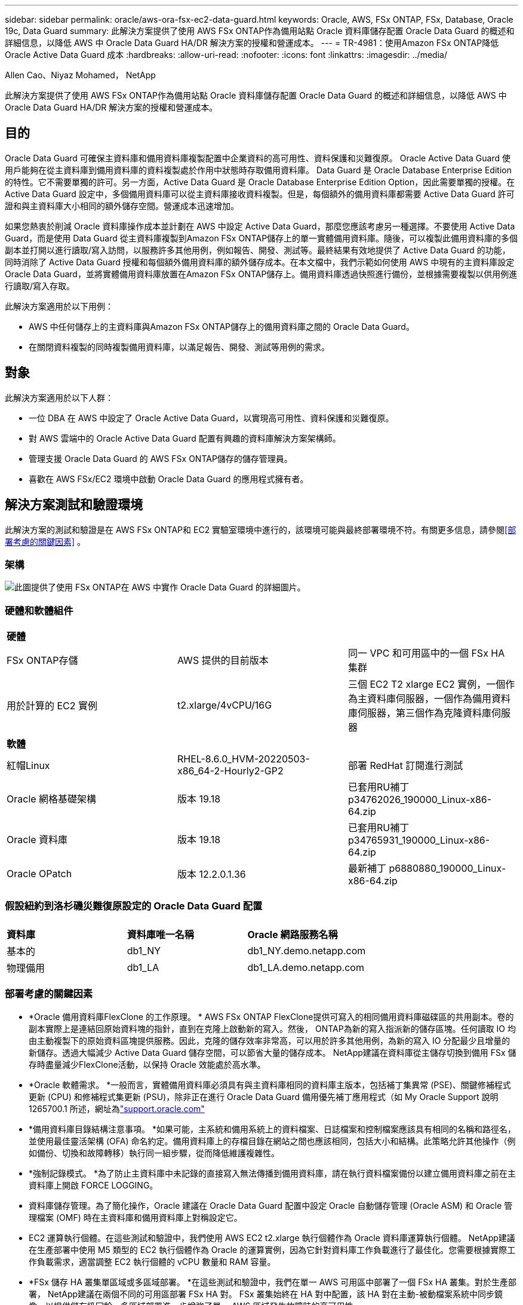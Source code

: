 ---
sidebar: sidebar 
permalink: oracle/aws-ora-fsx-ec2-data-guard.html 
keywords: Oracle, AWS, FSx ONTAP, FSx, Database, Oracle 19c, Data Guard 
summary: 此解決方案提供了使用 AWS FSx ONTAP作為備用站點 Oracle 資料庫儲存配置 Oracle Data Guard 的概述和詳細信息，以降低 AWS 中 Oracle Data Guard HA/DR 解決方案的授權和營運成本。 
---
= TR-4981：使用Amazon FSx ONTAP降低 Oracle Active Data Guard 成本
:hardbreaks:
:allow-uri-read: 
:nofooter: 
:icons: font
:linkattrs: 
:imagesdir: ../media/


Allen Cao、Niyaz Mohamed， NetApp

[role="lead"]
此解決方案提供了使用 AWS FSx ONTAP作為備用站點 Oracle 資料庫儲存配置 Oracle Data Guard 的概述和詳細信息，以降低 AWS 中 Oracle Data Guard HA/DR 解決方案的授權和營運成本。



== 目的

Oracle Data Guard 可確保主資料庫和備用資料庫複製配置中企業資料的高可用性、資料保護和災難復原。  Oracle Active Data Guard 使用戶能夠在從主資料庫到備用資料庫的資料複製處於作用中狀態時存取備用資料庫。 Data Guard 是 Oracle Database Enterprise Edition 的特性。它不需要單獨的許可。另一方面，Active Data Guard 是 Oracle Database Enterprise Edition Option，因此需要單獨的授權。在 Active Data Guard 設定中，多個備用資料庫可以從主資料庫接收資料複製。但是，每個額外的備用資料庫都需要 Active Data Guard 許可證和與主資料庫大小相同的額外儲存空間。營運成本迅速增加。

如果您熱衷於削減 Oracle 資料庫操作成本並計劃在 AWS 中設定 Active Data Guard，那麼您應該考慮另一種選擇。不要使用 Active Data Guard，而是使用 Data Guard 從主資料庫複製到Amazon FSx ONTAP儲存上的單一實體備用資料庫。隨後，可以複製此備用資料庫的多個副本並打開以進行讀取/寫入訪問，以服務許多其他用例，例如報告、開發、測試等。最終結果有效地提供了 Active Data Guard 的功能，同時消除了 Active Data Guard 授權和每個額外備用資料庫的額外儲存成本。在本文檔中，我們示範如何使用 AWS 中現有的主資料庫設定 Oracle Data Guard，並將實體備用資料庫放置在Amazon FSx ONTAP儲存上。備用資料庫透過快照進行備份，並根據需要複製以供用例進行讀取/寫入存取。

此解決方案適用於以下用例：

* AWS 中任何儲存上的主資料庫與Amazon FSx ONTAP儲存上的備用資料庫之間的 Oracle Data Guard。
* 在關閉資料複製的同時複製備用資料庫，以滿足報告、開發、測試等用例的需求。




== 對象

此解決方案適用於以下人群：

* 一位 DBA 在 AWS 中設定了 Oracle Active Data Guard，以實現高可用性、資料保護和災難復原。
* 對 AWS 雲端中的 Oracle Active Data Guard 配置有興趣的資料庫解決方案架構師。
* 管理支援 Oracle Data Guard 的 AWS FSx ONTAP儲存的儲存管理員。
* 喜歡在 AWS FSx/EC2 環境中啟動 Oracle Data Guard 的應用程式擁有者。




== 解決方案測試和驗證環境

此解決方案的測試和驗證是在 AWS FSx ONTAP和 EC2 實驗室環境中進行的，該環境可能與最終部署環境不符。有關更多信息，請參閱<<部署考慮的關鍵因素>> 。



=== 架構

image:aws-ora-fsx-data-guard-architecture.png["此圖提供了使用 FSx ONTAP在 AWS 中實作 Oracle Data Guard 的詳細圖片。"]



=== 硬體和軟體組件

[cols="33%, 33%, 33%"]
|===


3+| *硬體* 


| FSx ONTAP存儲 | AWS 提供的目前版本 | 同一 VPC 和可用區中的一個 FSx HA 集群 


| 用於計算的 EC2 實例 | t2.xlarge/4vCPU/16G | 三個 EC2 T2 xlarge EC2 實例，一個作為主資料庫伺服器，一個作為備用資料庫伺服器，第三個作為克隆資料庫伺服器 


3+| *軟體* 


| 紅帽Linux | RHEL-8.6.0_HVM-20220503-x86_64-2-Hourly2-GP2 | 部署 RedHat 訂閱進行測試 


| Oracle 網格基礎架構 | 版本 19.18 | 已套用RU補丁p34762026_190000_Linux-x86-64.zip 


| Oracle 資料庫 | 版本 19.18 | 已套用RU補丁p34765931_190000_Linux-x86-64.zip 


| Oracle OPatch | 版本 12.2.0.1.36 | 最新補丁 p6880880_190000_Linux-x86-64.zip 
|===


=== 假設紐約到洛杉磯災難復原設定的 Oracle Data Guard 配置

[cols="33%, 33%, 33%"]
|===


3+|  


| *資料庫* | *資料庫唯一名稱* | *Oracle 網路服務名稱* 


| 基本的 | db1_NY | db1_NY.demo.netapp.com 


| 物理備用 | db1_LA | db1_LA.demo.netapp.com 
|===


=== 部署考慮的關鍵因素

* *Oracle 備用資料庫FlexClone 的工作原理。 * AWS FSx ONTAP FlexClone提供可寫入的相同備用資料庫磁碟區的共用副本。卷的副本實際上是連結回原始資料塊的指針，直到在克隆上啟動新的寫入。然後， ONTAP為新的寫入指派新的儲存區塊。任何讀取 IO 均由主動複製下的原始資料區塊提供服務。因此，克隆的儲存效率非常高，可以用於許多其他用例，為新的寫入 IO 分配最少且增量的新儲存。透過大幅減少 Active Data Guard 儲存空間，可以節省大量的儲存成本。  NetApp建議在資料庫從主儲存切換到備用 FSx 儲存時盡量減少FlexClone活動，以保持 Oracle 效能處於高水準。
* *Oracle 軟體需求。 *一般而言，實體備用資料庫必須具有與主資料庫相同的資料庫主版本，包括補丁集異常 (PSE)、關鍵修補程式更新 (CPU) 和修補程式集更新 (PSU)，除非正在進行 Oracle Data Guard 備用優先補丁應用程式（如 My Oracle Support 說明 1265700.1 所述，網址為link:https://support.oracle.com.["support.oracle.com"^]
* *備用資料庫目錄結構注意事項。 *如果可能，主系統和備用系統上的資料檔案、日誌檔案和控制檔案應該具有相同的名稱和路徑名，並使用最佳靈活架構 (OFA) 命名約定。備用資料庫上的存檔目錄在網站之間也應該相同，包括大小和結構。此策略允許其他操作（例如備份、切換和故障轉移）執行同一組步驟，從而降低維護複雜性。
* *強制記錄模式。 *為了防止主資料庫中未記錄的直接寫入無法傳播到備用資料庫，請在執行資料檔案備份以建立備用資料庫之前在主資料庫上開啟 FORCE LOGGING。
* 資料庫儲存管理。為了簡化操作，Oracle 建議在 Oracle Data Guard 配置中設定 Oracle 自動儲存管理 (Oracle ASM) 和 Oracle 管理檔案 (OMF) 時在主資料庫和備用資料庫上對稱設定它。
* EC2 運算執行個體。在這些測試和驗證中，我們使用 AWS EC2 t2.xlarge 執行個體作為 Oracle 資料庫運算執行個體。 NetApp建議在生產部署中使用 M5 類型的 EC2 執行個體作為 Oracle 的運算實例，因為它針對資料庫工作負載進行了最佳化。您需要根據實際工作負載需求，適當調整 EC2 執行個體的 vCPU 數量和 RAM 容量。
* *FSx 儲存 HA 叢集單區域或多區域部署。 *在這些測試和驗證中，我們在單一 AWS 可用區中部署了一個 FSx HA 叢集。對於生產部署， NetApp建議在兩個不同的可用區部署 FSx HA 對。 FSx 叢集始終在 HA 對中配置，該 HA 對在主動-被動檔案系統中同步鏡像，以提供儲存級冗餘。多區域部署進一步增強了單一 AWS 區域發生故障時的高可用性。
* FSx 儲存叢集大小。 Amazon FSx ONTAP儲存檔案系統提供高達 160,000 個原始 SSD IOPS、高達 4GBps 的吞吐量以及最大 192TiB 的容量。但是，您可以根據部署時的實際需求，根據預先配置的 IOPS、吞吐量和儲存限制（最小 1,024 GiB）來確定叢集大小。容量可以動態調整，而不會影響應用程式的可用性。




== 解決方案部署

假設您已經在 VPC 內的 AWS EC2 環境中部署了主 Oracle 資料庫，作為設定 Data Guard 的起點。主資料庫使用 Oracle ASM 進行儲存管理部署。建立兩個 ASM 磁碟組 - +DATA 和 +LOGS，用於儲存 Oracle 資料檔案、日誌檔案、控制檔案等。有關在 AWS 中使用 ASM 部署 Oracle 的詳細信息，請參閱以下技術報告以取得協助。

* link:aws-ora-fsx-ec2-deploy-intro.html["EC2 和 FSx 上的 Oracle 資料庫部署最佳實踐"^]
* link:aws-ora-fsx-ec2-iscsi-asm.html["使用 iSCSI/ASM 在 AWS FSx/EC2 中部署和保護 Oracle 資料庫"^]
* link:aws-ora-fsx-ec2-nfs-asm.html["使用 NFS/ASM 在 AWS FSx/EC2 上獨立重新啟動 Oracle 19c"^]


您的主要 Oracle 資料庫可以在 FSx ONTAP或 AWS EC2 生態系統中的任何其他儲存體上運作。以下部分提供了在具有 ASM 儲存的主 EC2 DB 執行個體和具有 ASM 儲存的備用 EC2 DB 執行個體之間設定 Oracle Data Guard 的分步部署程序。



=== 部署先決條件

[%collapsible%open]
====
部署需要以下先決條件。

. 已設定 AWS 帳戶，並在您的 AWS 帳戶內建立了必要的 VPC 和網路段。
. 從 AWS EC2 控制台，您需要部署至少三個 EC2 Linux 實例，一個作為主 Oracle DB 實例，一個作為備用 Oracle DB 實例，以及一個用於報表、開發和測試等的克隆目標 DB 執行個體。有關環境設定的更多詳細信息，請參閱上一節中的架構圖。也請查看 AWSlink:https://docs.aws.amazon.com/AWSEC2/latest/UserGuide/concepts.html["Linux 實例使用者指南"^]了解更多。
. 從 AWS EC2 控制台部署Amazon FSx ONTAP儲存 HA 叢集來託管儲存 Oracle 備用資料庫的 Oracle 磁碟區。如果您不熟悉 FSx 儲存的部署，請參閱文檔link:https://docs.aws.amazon.com/fsx/latest/ONTAPGuide/creating-file-systems.html["建立 FSx ONTAP檔案系統"^]以獲得逐步說明。
. 步驟 2 和 3 可以使用以下 Terraform 自動化工具包執行，該工具包會建立一個名為 `ora_01`以及一個名為 `fsx_01`。在執行之前，請仔細檢查說明並更改變數以適合您的環境。此範本可以根據您自己的部署要求輕鬆修改。
+
[source, cli]
----
git clone https://github.com/NetApp-Automation/na_aws_fsx_ec2_deploy.git
----



NOTE: 確保您已在 EC2 執行個體根磁碟區中指派至少 50G，以便有足夠的空間來暫存 Oracle 安裝檔案。

====


=== 為 Data Guard 準備主資料庫

[%collapsible%open]
====
在此示範中，我們在主 EC2 DB 實例上設定了一個名為 db1 的主 Oracle 資料庫，該資料庫具有兩個獨立重新啟動配置中的 ASM 磁碟組，其中資料檔案位於 ASM 磁碟組 +DATA 中，閃回復原區位於 ASM 磁碟組 +LOGS 中。下面說明了為 Data Guard 設定主資料庫的詳細步驟。所有步驟都應以資料庫擁有者 - oracle 使用者的身分執行。

. 主 EC2 DB 執行個體 ip-172-30-15-45 上的主資料庫 db1 配置。  ASM 磁碟組可以位於 EC2 生態系統內的任何類型的儲存空間上。
+
....

[oracle@ip-172-30-15-45 ~]$ cat /etc/oratab

# This file is used by ORACLE utilities.  It is created by root.sh
# and updated by either Database Configuration Assistant while creating
# a database or ASM Configuration Assistant while creating ASM instance.

# A colon, ':', is used as the field terminator.  A new line terminates
# the entry.  Lines beginning with a pound sign, '#', are comments.
#
# Entries are of the form:
#   $ORACLE_SID:$ORACLE_HOME:<N|Y>:
#
# The first and second fields are the system identifier and home
# directory of the database respectively.  The third field indicates
# to the dbstart utility that the database should , "Y", or should not,
# "N", be brought up at system boot time.
#
# Multiple entries with the same $ORACLE_SID are not allowed.
#
#
+ASM:/u01/app/oracle/product/19.0.0/grid:N
db1:/u01/app/oracle/product/19.0.0/db1:N

[oracle@ip-172-30-15-45 ~]$ /u01/app/oracle/product/19.0.0/grid/bin/crsctl stat res -t
--------------------------------------------------------------------------------
Name           Target  State        Server                   State details
--------------------------------------------------------------------------------
Local Resources
--------------------------------------------------------------------------------
ora.DATA.dg
               ONLINE  ONLINE       ip-172-30-15-45          STABLE
ora.LISTENER.lsnr
               ONLINE  ONLINE       ip-172-30-15-45          STABLE
ora.LOGS.dg
               ONLINE  ONLINE       ip-172-30-15-45          STABLE
ora.asm
               ONLINE  ONLINE       ip-172-30-15-45          Started,STABLE
ora.ons
               OFFLINE OFFLINE      ip-172-30-15-45          STABLE
--------------------------------------------------------------------------------
Cluster Resources
--------------------------------------------------------------------------------
ora.cssd
      1        ONLINE  ONLINE       ip-172-30-15-45          STABLE
ora.db1.db
      1        ONLINE  ONLINE       ip-172-30-15-45          Open,HOME=/u01/app/o
                                                             racle/product/19.0.0
                                                             /db1,STABLE
ora.diskmon
      1        OFFLINE OFFLINE                               STABLE
ora.driver.afd
      1        ONLINE  ONLINE       ip-172-30-15-45          STABLE
ora.evmd
      1        ONLINE  ONLINE       ip-172-30-15-45          STABLE
--------------------------------------------------------------------------------

....
. 從 sqlplus 中，在主伺服器上啟用強制日誌記錄。
+
[source, cli]
----
alter database force logging;
----
. 從 sqlplus，在主伺服器上啟用閃回。閃回功能允許在故障轉移後輕鬆地將主資料庫還原為備用資料庫。
+
[source, cli]
----
alter database flashback on;
----
. 使用 Oracle 密碼文件設定重做傳輸驗證 - 如果未設置，則使用 orapwd 公用程式在主伺服器上建立 pwd 文件，並將其複製到備用資料庫 $ORACLE_HOME/dbs 目錄。
. 在主資料庫上建立與目前線上日誌檔案大小相同的備用重做日誌。日誌組比線上日誌檔案組多一個。然後，如果需要，主資料庫可以快速轉換到備用角色並開始接收重做資料。
+
[source, cli]
----
alter database add standby logfile thread 1 size 200M;
----
+
....
Validate after standby logs addition:

SQL> select group#, type, member from v$logfile;

    GROUP# TYPE    MEMBER
---------- ------- ------------------------------------------------------------
         3 ONLINE  +DATA/DB1/ONLINELOG/group_3.264.1145821513
         2 ONLINE  +DATA/DB1/ONLINELOG/group_2.263.1145821513
         1 ONLINE  +DATA/DB1/ONLINELOG/group_1.262.1145821513
         4 STANDBY +DATA/DB1/ONLINELOG/group_4.286.1146082751
         4 STANDBY +LOGS/DB1/ONLINELOG/group_4.258.1146082753
         5 STANDBY +DATA/DB1/ONLINELOG/group_5.287.1146082819
         5 STANDBY +LOGS/DB1/ONLINELOG/group_5.260.1146082821
         6 STANDBY +DATA/DB1/ONLINELOG/group_6.288.1146082825
         6 STANDBY +LOGS/DB1/ONLINELOG/group_6.261.1146082827
         7 STANDBY +DATA/DB1/ONLINELOG/group_7.289.1146082835
         7 STANDBY +LOGS/DB1/ONLINELOG/group_7.262.1146082835

11 rows selected.
....
. 從 sqlplus，從 spfile 建立一個 pfile 以供編輯。
+
[source, cli]
----
create pfile='/home/oracle/initdb1.ora' from spfile;
----
. 修改pfile並新增以下參數。
+
....
DB_NAME=db1
DB_UNIQUE_NAME=db1_NY
LOG_ARCHIVE_CONFIG='DG_CONFIG=(db1_NY,db1_LA)'
LOG_ARCHIVE_DEST_1='LOCATION=USE_DB_RECOVERY_FILE_DEST VALID_FOR=(ALL_LOGFILES,ALL_ROLES) DB_UNIQUE_NAME=db1_NY'
LOG_ARCHIVE_DEST_2='SERVICE=db1_LA ASYNC VALID_FOR=(ONLINE_LOGFILES,PRIMARY_ROLE) DB_UNIQUE_NAME=db1_LA'
REMOTE_LOGIN_PASSWORDFILE=EXCLUSIVE
FAL_SERVER=db1_LA
STANDBY_FILE_MANAGEMENT=AUTO
....
. 從 sqlplus 中，根據 /home/oracle 目錄中修改後的 pfile 在 ASM +DATA 目錄中建立 spfile。
+
[source, cli]
----
create spfile='+DATA' from pfile='/home/oracle/initdb1.ora';
----
. 在 +DATA 磁碟組下找到新建立的 spfile（如有必要，請使用 asmcmd 公用程式）。使用 srvctl 修改網格以從新的 spfile 啟動資料庫，如下所示。
+
....
[oracle@ip-172-30-15-45 db1]$ srvctl config database -d db1
Database unique name: db1
Database name: db1
Oracle home: /u01/app/oracle/product/19.0.0/db1
Oracle user: oracle
Spfile: +DATA/DB1/PARAMETERFILE/spfile.270.1145822903
Password file:
Domain: demo.netapp.com
Start options: open
Stop options: immediate
Database role: PRIMARY
Management policy: AUTOMATIC
Disk Groups: DATA
Services:
OSDBA group:
OSOPER group:
Database instance: db1
[oracle@ip-172-30-15-45 db1]$ srvctl modify database -d db1 -spfile +DATA/DB1/PARAMETERFILE/spfiledb1.ora
[oracle@ip-172-30-15-45 db1]$ srvctl config database -d db1
Database unique name: db1
Database name: db1
Oracle home: /u01/app/oracle/product/19.0.0/db1
Oracle user: oracle
Spfile: +DATA/DB1/PARAMETERFILE/spfiledb1.ora
Password file:
Domain: demo.netapp.com
Start options: open
Stop options: immediate
Database role: PRIMARY
Management policy: AUTOMATIC
Disk Groups: DATA
Services:
OSDBA group:
OSOPER group:
Database instance: db1
....
. 修改 tnsnames.ora 以新增 db_unique_name 進行名稱解析。
+
....
# tnsnames.ora Network Configuration File: /u01/app/oracle/product/19.0.0/db1/network/admin/tnsnames.ora
# Generated by Oracle configuration tools.

db1_NY =
  (DESCRIPTION =
    (ADDRESS = (PROTOCOL = TCP)(HOST = ip-172-30-15-45.ec2.internal)(PORT = 1521))
    (CONNECT_DATA =
      (SERVER = DEDICATED)
      (SID = db1)
    )
  )

db1_LA =
  (DESCRIPTION =
    (ADDRESS = (PROTOCOL = TCP)(HOST = ip-172-30-15-67.ec2.internal)(PORT = 1521))
    (CONNECT_DATA =
      (SERVER = DEDICATED)
      (SID = db1)
    )
  )

LISTENER_DB1 =
  (ADDRESS = (PROTOCOL = TCP)(HOST = ip-172-30-15-45.ec2.internal)(PORT = 1521))
....
. 將主資料庫的資料保護服務名稱 db1_NY_DGMGRL.demo.netapp 新增至 listener.ora 檔案。


....
#Backup file is  /u01/app/oracle/crsdata/ip-172-30-15-45/output/listener.ora.bak.ip-172-30-15-45.oracle line added by Agent
# listener.ora Network Configuration File: /u01/app/oracle/product/19.0.0/grid/network/admin/listener.ora
# Generated by Oracle configuration tools.

LISTENER =
  (DESCRIPTION_LIST =
    (DESCRIPTION =
      (ADDRESS = (PROTOCOL = TCP)(HOST = ip-172-30-15-45.ec2.internal)(PORT = 1521))
      (ADDRESS = (PROTOCOL = IPC)(KEY = EXTPROC1521))
    )
  )

SID_LIST_LISTENER =
  (SID_LIST =
    (SID_DESC =
      (GLOBAL_DBNAME = db1_NY_DGMGRL.demo.netapp.com)
      (ORACLE_HOME = /u01/app/oracle/product/19.0.0/db1)
      (SID_NAME = db1)
    )
  )

ENABLE_GLOBAL_DYNAMIC_ENDPOINT_LISTENER=ON              # line added by Agent
VALID_NODE_CHECKING_REGISTRATION_LISTENER=ON            # line added by Agent
....
. 使用 srvctl 關閉並重新啟動資料庫，並驗證資料保護參數現在是否處於活動狀態。
+
[source, cli]
----
srvctl stop database -d db1
----
+
[source, cli]
----
srvctl start database -d db1
----


這完成了 Data Guard 的主資料庫設定。

====


=== 準備備用資料庫並啟動 Data Guard

[%collapsible%open]
====
Oracle Data Guard 需要 OS 核心配置和 Oracle 軟體堆疊（包括備用 EC2 DB 執行個體上的修補程式集）才能與主 EC2 DB 執行個體相符。為了方便管理和簡單起見，備用 EC2 DB 執行個體資料庫儲存配置理想情況下也應該與主 EC2 DB 執行個體匹配，例如 ASM 磁碟組的名稱、數量和大小。以下是為 Data Guard 設定備用 EC2 DB 執行個體的詳細步驟。所有命令都應以 oracle 所有者使用者 ID 的身份執行。

. 首先，檢查主 EC2 執行個體上主資料庫的配置。在此示範中，我們在主 EC2 DB 執行個體上設定了一個名為 db1 的主 Oracle 資料庫，並在獨立重新啟動配置中使用兩個 ASM 磁碟組 +DATA 和 +LOGS。主 ASM 磁碟組可以位於 EC2 生態系統內的任何類型的儲存空間上。
. 按照文件中的程序進行link:aws-ora-fsx-ec2-iscsi-asm.html["TR-4965：使用 iSCSI/ASM 在 AWS FSx/EC2 中部署和保護 Oracle 資料庫"^]在備用 EC2 DB 執行個體上安裝和設定網格和 Oracle，以與主資料庫相符。應配置資料庫儲存並將其指派給 FSx ONTAP中的備用 EC2 DB 實例，其儲存容量與主 EC2 DB 執行個體相同。
+

NOTE: 在第 10 步停止 `Oracle database installation`部分。備用資料庫將使用 dbca 資料庫複製功能從主資料庫實例化。

. 安裝並設定 Oracle 軟體後，從備用 $ORACLE_HOME dbs 目錄複製主資料庫中的 oracle 密碼。
+
[source, cli]
----
scp oracle@172.30.15.45:/u01/app/oracle/product/19.0.0/db1/dbs/orapwdb1 .
----
. 使用以下條目建立 tnsnames.ora 檔案。
+
....

# tnsnames.ora Network Configuration File: /u01/app/oracle/product/19.0.0/db1/network/admin/tnsnames.ora
# Generated by Oracle configuration tools.

db1_NY =
  (DESCRIPTION =
    (ADDRESS = (PROTOCOL = TCP)(HOST = ip-172-30-15-45.ec2.internal)(PORT = 1521))
    (CONNECT_DATA =
      (SERVER = DEDICATED)
      (SID = db1)
    )
  )

db1_LA =
  (DESCRIPTION =
    (ADDRESS = (PROTOCOL = TCP)(HOST = ip-172-30-15-67.ec2.internal)(PORT = 1521))
    (CONNECT_DATA =
      (SERVER = DEDICATED)
      (SID = db1)
    )
  )

....
. 將 DB 資料保護服務名稱新增至 listener.ora 檔案。
+
....

#Backup file is  /u01/app/oracle/crsdata/ip-172-30-15-67/output/listener.ora.bak.ip-172-30-15-67.oracle line added by Agent
# listener.ora Network Configuration File: /u01/app/oracle/product/19.0.0/grid/network/admin/listener.ora
# Generated by Oracle configuration tools.

LISTENER =
  (DESCRIPTION_LIST =
    (DESCRIPTION =
      (ADDRESS = (PROTOCOL = TCP)(HOST = ip-172-30-15-67.ec2.internal)(PORT = 1521))
      (ADDRESS = (PROTOCOL = IPC)(KEY = EXTPROC1521))
    )
  )

SID_LIST_LISTENER =
  (SID_LIST =
    (SID_DESC =
      (GLOBAL_DBNAME = db1_LA_DGMGRL.demo.netapp.com)
      (ORACLE_HOME = /u01/app/oracle/product/19.0.0/db1)
      (SID_NAME = db1)
    )
  )

ENABLE_GLOBAL_DYNAMIC_ENDPOINT_LISTENER=ON              # line added by Agent
VALID_NODE_CHECKING_REGISTRATION_LISTENER=ON            # line added by Agent

....
. 設定 oracle 主頁和路徑。
+
[source, cli]
----
export ORACLE_HOME=/u01/app/oracle/product/19.0.0/db1
----
+
[source, cli]
----
export PATH=$PATH:$ORACLE_HOME/bin
----
. 使用 dbca 從主資料庫 db1 實例化備用資料庫。
+
....

[oracle@ip-172-30-15-67 bin]$ dbca -silent -createDuplicateDB -gdbName db1 -primaryDBConnectionString ip-172-30-15-45.ec2.internal:1521/db1_NY.demo.netapp.com -sid db1 -initParams fal_server=db1_NY -createAsStandby -dbUniqueName db1_LA
Enter SYS user password:

Prepare for db operation
22% complete
Listener config step
44% complete
Auxiliary instance creation
67% complete
RMAN duplicate
89% complete
Post duplicate database operations
100% complete

Look at the log file "/u01/app/oracle/cfgtoollogs/dbca/db1_LA/db1_LA.log" for further details.

....
. 驗證重複的備用資料庫。新複製的備用資料庫最初以唯讀模式開啟。
+
....

[oracle@ip-172-30-15-67 bin]$ export ORACLE_SID=db1
[oracle@ip-172-30-15-67 bin]$ sqlplus / as sysdba

SQL*Plus: Release 19.0.0.0.0 - Production on Wed Aug 30 18:25:46 2023
Version 19.18.0.0.0

Copyright (c) 1982, 2022, Oracle.  All rights reserved.


Connected to:
Oracle Database 19c Enterprise Edition Release 19.0.0.0.0 - Production
Version 19.18.0.0.0

SQL> select name, open_mode from v$database;

NAME      OPEN_MODE
--------- --------------------
DB1       READ ONLY

SQL> show parameter name

NAME                                 TYPE        VALUE
------------------------------------ ----------- ------------------------------
cdb_cluster_name                     string
cell_offloadgroup_name               string
db_file_name_convert                 string
db_name                              string      db1
db_unique_name                       string      db1_LA
global_names                         boolean     FALSE
instance_name                        string      db1
lock_name_space                      string
log_file_name_convert                string
pdb_file_name_convert                string
processor_group_name                 string

NAME                                 TYPE        VALUE
------------------------------------ ----------- ------------------------------
service_names                        string      db1_LA.demo.netapp.com
SQL>
SQL> show parameter log_archive_config

NAME                                 TYPE        VALUE
------------------------------------ ----------- ------------------------------
log_archive_config                   string      DG_CONFIG=(db1_NY,db1_LA)
SQL> show parameter fal_server

NAME                                 TYPE        VALUE
------------------------------------ ----------- ------------------------------
fal_server                           string      db1_NY

SQL> select name from v$datafile;

NAME
--------------------------------------------------------------------------------
+DATA/DB1_LA/DATAFILE/system.261.1146248215
+DATA/DB1_LA/DATAFILE/sysaux.262.1146248231
+DATA/DB1_LA/DATAFILE/undotbs1.263.1146248247
+DATA/DB1_LA/03C5C01A66EE9797E0632D0F1EAC5F59/DATAFILE/system.264.1146248253
+DATA/DB1_LA/03C5C01A66EE9797E0632D0F1EAC5F59/DATAFILE/sysaux.265.1146248261
+DATA/DB1_LA/DATAFILE/users.266.1146248267
+DATA/DB1_LA/03C5C01A66EE9797E0632D0F1EAC5F59/DATAFILE/undotbs1.267.1146248269
+DATA/DB1_LA/03C5EFD07C41A1FAE0632D0F1EAC9BD8/DATAFILE/system.268.1146248271
+DATA/DB1_LA/03C5EFD07C41A1FAE0632D0F1EAC9BD8/DATAFILE/sysaux.269.1146248279
+DATA/DB1_LA/03C5EFD07C41A1FAE0632D0F1EAC9BD8/DATAFILE/undotbs1.270.1146248285
+DATA/DB1_LA/03C5EFD07C41A1FAE0632D0F1EAC9BD8/DATAFILE/users.271.1146248293

NAME
--------------------------------------------------------------------------------
+DATA/DB1_LA/03C5F0DDF35CA2B6E0632D0F1EAC8B6B/DATAFILE/system.272.1146248295
+DATA/DB1_LA/03C5F0DDF35CA2B6E0632D0F1EAC8B6B/DATAFILE/sysaux.273.1146248301
+DATA/DB1_LA/03C5F0DDF35CA2B6E0632D0F1EAC8B6B/DATAFILE/undotbs1.274.1146248309
+DATA/DB1_LA/03C5F0DDF35CA2B6E0632D0F1EAC8B6B/DATAFILE/users.275.1146248315
+DATA/DB1_LA/03C5F1C9B142A2F1E0632D0F1EACF21A/DATAFILE/system.276.1146248317
+DATA/DB1_LA/03C5F1C9B142A2F1E0632D0F1EACF21A/DATAFILE/sysaux.277.1146248323
+DATA/DB1_LA/03C5F1C9B142A2F1E0632D0F1EACF21A/DATAFILE/undotbs1.278.1146248331
+DATA/DB1_LA/03C5F1C9B142A2F1E0632D0F1EACF21A/DATAFILE/users.279.1146248337

19 rows selected.

SQL> select name from v$controlfile;

NAME
--------------------------------------------------------------------------------
+DATA/DB1_LA/CONTROLFILE/current.260.1146248209
+LOGS/DB1_LA/CONTROLFILE/current.257.1146248209

SQL> select name from v$tempfile;

NAME
--------------------------------------------------------------------------------
+DATA/DB1_LA/TEMPFILE/temp.287.1146248371
+DATA/DB1_LA/03C5C01A66EE9797E0632D0F1EAC5F59/TEMPFILE/temp.288.1146248375
+DATA/DB1_LA/03C5EFD07C41A1FAE0632D0F1EAC9BD8/TEMPFILE/temp.290.1146248463
+DATA/DB1_LA/03C5F0DDF35CA2B6E0632D0F1EAC8B6B/TEMPFILE/temp.291.1146248463
+DATA/DB1_LA/03C5F1C9B142A2F1E0632D0F1EACF21A/TEMPFILE/temp.292.1146248463

SQL> select group#, type, member from v$logfile order by 2, 1;

    GROUP# TYPE    MEMBER
---------- ------- ------------------------------------------------------------
         1 ONLINE  +LOGS/DB1_LA/ONLINELOG/group_1.259.1146248349
         1 ONLINE  +DATA/DB1_LA/ONLINELOG/group_1.280.1146248347
         2 ONLINE  +DATA/DB1_LA/ONLINELOG/group_2.281.1146248351
         2 ONLINE  +LOGS/DB1_LA/ONLINELOG/group_2.258.1146248353
         3 ONLINE  +DATA/DB1_LA/ONLINELOG/group_3.282.1146248355
         3 ONLINE  +LOGS/DB1_LA/ONLINELOG/group_3.260.1146248355
         4 STANDBY +DATA/DB1_LA/ONLINELOG/group_4.283.1146248357
         4 STANDBY +LOGS/DB1_LA/ONLINELOG/group_4.261.1146248359
         5 STANDBY +DATA/DB1_LA/ONLINELOG/group_5.284.1146248361
         5 STANDBY +LOGS/DB1_LA/ONLINELOG/group_5.262.1146248363
         6 STANDBY +LOGS/DB1_LA/ONLINELOG/group_6.263.1146248365
         6 STANDBY +DATA/DB1_LA/ONLINELOG/group_6.285.1146248365
         7 STANDBY +LOGS/DB1_LA/ONLINELOG/group_7.264.1146248369
         7 STANDBY +DATA/DB1_LA/ONLINELOG/group_7.286.1146248367

14 rows selected.

SQL> select name, open_mode from v$database;

NAME      OPEN_MODE
--------- --------------------
DB1       READ ONLY

....
. 重新啟動備用資料庫 `mount`階段並執行以下命令來啟動備用資料庫管理復原。
+
[source, cli]
----
alter database recover managed standby database disconnect from session;
----
+
....

SQL> shutdown immediate;
Database closed.
Database dismounted.
ORACLE instance shut down.
SQL> startup mount;
ORACLE instance started.

Total System Global Area 8053062944 bytes
Fixed Size                  9182496 bytes
Variable Size            1291845632 bytes
Database Buffers         6744440832 bytes
Redo Buffers                7593984 bytes
Database mounted.
SQL> alter database recover managed standby database disconnect from session;

Database altered.

....
. 驗證備用資料庫復原狀態。注意 `recovery logmerger`在 `APPLYING_LOG`行動。
+
....

SQL> SELECT ROLE, THREAD#, SEQUENCE#, ACTION FROM V$DATAGUARD_PROCESS;

ROLE                        THREAD#  SEQUENCE# ACTION
------------------------ ---------- ---------- ------------
recovery apply slave              0          0 IDLE
recovery apply slave              0          0 IDLE
recovery apply slave              0          0 IDLE
recovery apply slave              0          0 IDLE
recovery logmerger                1         30 APPLYING_LOG
RFS ping                          1         30 IDLE
RFS async                         1         30 IDLE
archive redo                      0          0 IDLE
archive redo                      0          0 IDLE
archive redo                      0          0 IDLE
gap manager                       0          0 IDLE

ROLE                        THREAD#  SEQUENCE# ACTION
------------------------ ---------- ---------- ------------
managed recovery                  0          0 IDLE
redo transport monitor            0          0 IDLE
log writer                        0          0 IDLE
archive local                     0          0 IDLE
redo transport timer              0          0 IDLE

16 rows selected.

SQL>

....


這樣就完成了 db1 從主資料庫到備用資料庫的 Data Guard 保護設置，並且啟用了託管備用恢復。

====


=== 設定 Data Guard Broker

[%collapsible%open]
====
Oracle Data Guard 代理程式是一個分散式管理框架，可自動並集中執行 Oracle Data Guard 配置的建立、維護和監控。以下部分示範如何設定 Data Guard Broker 來管理 Data Guard 環境。

. 透過 sqlplus 使用以下命令在主資料庫和備用資料庫上啟動資料保護代理程式。
+
[source, cli]
----
alter system set dg_broker_start=true scope=both;
----
. 從主資料庫，以 SYSDBA 身分連接到 Data Guard Borker。
+
....

[oracle@ip-172-30-15-45 db1]$ dgmgrl sys@db1_NY
DGMGRL for Linux: Release 19.0.0.0.0 - Production on Wed Aug 30 19:34:14 2023
Version 19.18.0.0.0

Copyright (c) 1982, 2019, Oracle and/or its affiliates.  All rights reserved.

Welcome to DGMGRL, type "help" for information.
Password:
Connected to "db1_NY"
Connected as SYSDBA.

....
. 建立並啟用 Data Guard Broker 配置。
+
....

DGMGRL> create configuration dg_config as primary database is db1_NY connect identifier is db1_NY;
Configuration "dg_config" created with primary database "db1_ny"
DGMGRL> add database db1_LA as connect identifier is db1_LA;
Database "db1_la" added
DGMGRL> enable configuration;
Enabled.
DGMGRL> show configuration;

Configuration - dg_config

  Protection Mode: MaxPerformance
  Members:
  db1_ny - Primary database
    db1_la - Physical standby database

Fast-Start Failover:  Disabled

Configuration Status:
SUCCESS   (status updated 28 seconds ago)

....
. 在 Data Guard Broker 管理框架內驗證資料庫狀態。
+
....

DGMGRL> show database db1_ny;

Database - db1_ny

  Role:               PRIMARY
  Intended State:     TRANSPORT-ON
  Instance(s):
    db1

Database Status:
SUCCESS

DGMGRL> show database db1_la;

Database - db1_la

  Role:               PHYSICAL STANDBY
  Intended State:     APPLY-ON
  Transport Lag:      0 seconds (computed 1 second ago)
  Apply Lag:          0 seconds (computed 1 second ago)
  Average Apply Rate: 2.00 KByte/s
  Real Time Query:    OFF
  Instance(s):
    db1

Database Status:
SUCCESS

DGMGRL>

....


如果發生故障，可以使用 Data Guard Broker 立即將主資料庫故障轉移到備用資料庫。

====


=== 克隆備用資料庫以供其他用例使用

[%collapsible%open]
====
在 Data Guard 中的 AWS FSx ONTAP上暫存備用資料庫的主要好處是，它可以透過 FlexCloned 來服務許多其他用例，而只需最少的額外儲存投資。在下一部分中，我們將示範如何使用NetApp SnapCenter工具對 FSx ONTAP上已安裝和還原的備用資料庫磁碟區進行快照和克隆，以用於其他目的，例如 DEV、TEST、REPORT 等。

以下是使用SnapCenter從 Data Guard 中的託管實體備用資料庫複製 READ/WRITE 資料庫的進階流程。有關如何設定和配置SnapCenter 的詳細說明，請參閱link:../dbops/hybrid-dbops-snapcenter-usecases.html["採用SnapCenter的混合雲資料庫解決方案"^]相關 Oracle 部分。

. 我們先建立一個測試表，然後在主資料庫的測試表中插入一行。然後我們將驗證事務是否向下移動到待機狀態並最終移動到克隆狀態。
+
....
[oracle@ip-172-30-15-45 db1]$ sqlplus / as sysdba

SQL*Plus: Release 19.0.0.0.0 - Production on Thu Aug 31 16:35:53 2023
Version 19.18.0.0.0

Copyright (c) 1982, 2022, Oracle.  All rights reserved.


Connected to:
Oracle Database 19c Enterprise Edition Release 19.0.0.0.0 - Production
Version 19.18.0.0.0

SQL> alter session set container=db1_pdb1;

Session altered.

SQL> create table test(
  2  id integer,
  3  dt timestamp,
  4  event varchar(100));

Table created.

SQL> insert into test values(1, sysdate, 'a test transaction on primary database db1 and ec2 db host: ip-172-30-15-45.ec2.internal');

1 row created.

SQL> commit;

Commit complete.

SQL> select * from test;

        ID
----------
DT
---------------------------------------------------------------------------
EVENT
--------------------------------------------------------------------------------
         1
31-AUG-23 04.49.29.000000 PM
a test transaction on primary database db1 and ec2 db host: ip-172-30-15-45.ec2.
internal

SQL> select instance_name, host_name from v$instance;

INSTANCE_NAME
----------------
HOST_NAME
----------------------------------------------------------------
db1
ip-172-30-15-45.ec2.internal
....
. 將 FSx 儲存集群新增至 `Storage Systems`在SnapCenter中使用 FSx 叢集管理 IP 和 fsxadmin 憑證。
+
image:aws-ora-fsx-data-guard-clone-001.png["螢幕截圖顯示了 GUI 中的此步驟。"]

. 將 AWS ec2-user 新增至 `Credential`在 `Settings`。
+
image:aws-ora-fsx-data-guard-clone-002.png["螢幕截圖顯示了 GUI 中的此步驟。"]

. 新增備用 EC2 DB 執行個體並將 EC2 DB 執行個體複製到 `Hosts`。
+
image:aws-ora-fsx-data-guard-clone-003.png["螢幕截圖顯示了 GUI 中的此步驟。"]

+

NOTE: 克隆的 EC2 DB 執行個體應該安裝和配置類似的 Oracle 軟體堆疊。在我們的測試案例中，網格基礎架構和 Oracle 19C 已安裝並配置，但沒有建立資料庫。

. 建立針對離線/掛載完整資料庫備份自訂的備份策略。
+
image:aws-ora-fsx-data-guard-clone-004.png["螢幕截圖顯示了 GUI 中的此步驟。"]

. 應用備份策略來保護備用資料庫 `Resources`選項卡。
+
image:aws-ora-fsx-data-guard-clone-005.png["螢幕截圖顯示了 GUI 中的此步驟。"]

. 按一下資料庫名稱以開啟資料庫備份頁面。選擇用於資料庫克隆的備份並點擊 `Clone`按鈕啟動克隆工作流程。
+
image:aws-ora-fsx-data-guard-clone-006.png["螢幕截圖顯示了 GUI 中的此步驟。"]

. 選擇 `Complete Database Clone`並將克隆實例命名為 SID。
+
image:aws-ora-fsx-data-guard-clone-007.png["螢幕截圖顯示了 GUI 中的此步驟。"]

. 選擇克隆主機，該主機託管從備用資料庫克隆的資料庫。接受資料檔、控製檔和重做日誌的預設值。克隆主機上將建立兩個 ASM 磁碟組，與備用資料庫上的磁碟組相對應。
+
image:aws-ora-fsx-data-guard-clone-008.png["螢幕截圖顯示了 GUI 中的此步驟。"]

. 基於作業系統的身份驗證不需要資料庫憑證。將 Oracle 主目錄設定與克隆 EC2 資料庫執行個體上的配置進行比對。
+
image:aws-ora-fsx-data-guard-clone-009.png["螢幕截圖顯示了 GUI 中的此步驟。"]

. 如果需要，請更改克隆資料庫參數，並指定在克隆之前運行的腳本（如果有）。
+
image:aws-ora-fsx-data-guard-clone-010.png["螢幕截圖顯示了 GUI 中的此步驟。"]

. 輸入克隆後運行的SQL。在示範中，我們執行指令來關閉 dev/test/report 資料庫的資料庫存檔模式。
+
image:aws-ora-fsx-data-guard-clone-011.png["螢幕截圖顯示了 GUI 中的此步驟。"]

. 如果需要，請配置電子郵件通知。
+
image:aws-ora-fsx-data-guard-clone-012.png["螢幕截圖顯示了 GUI 中的此步驟。"]

. 查看摘要，點擊 `Finish`開始克隆。
+
image:aws-ora-fsx-data-guard-clone-013.png["螢幕截圖顯示了 GUI 中的此步驟。"]

. 監視複製作業 `Monitor`選項卡。我們觀察到克隆一個資料庫磁碟區大小約 300GB 的資料庫大約需要 8 分鐘。
+
image:aws-ora-fsx-data-guard-clone-014.png["螢幕截圖顯示了 GUI 中的此步驟。"]

. 從SnapCenter驗證克隆資料庫，該資料庫會立即在 `Resources`克隆操作後立即標籤。
+
image:aws-ora-fsx-data-guard-clone-015.png["螢幕截圖顯示了 GUI 中的此步驟。"]

. 從克隆 EC2 執行個體查詢克隆資料庫。我們驗證了主資料庫中發生的測試事務已經遍歷到克隆資料庫。
+
....
[oracle@ip-172-30-15-126 ~]$ export ORACLE_HOME=/u01/app/oracle/product/19.0.0/dev
[oracle@ip-172-30-15-126 ~]$ export ORACLE_SID=db1dev
[oracle@ip-172-30-15-126 ~]$ export PATH=$PATH:$ORACLE_HOME/bin
[oracle@ip-172-30-15-126 ~]$ sqlplus / as sysdba

SQL*Plus: Release 19.0.0.0.0 - Production on Wed Sep 6 16:41:41 2023
Version 19.18.0.0.0

Copyright (c) 1982, 2022, Oracle.  All rights reserved.


Connected to:
Oracle Database 19c Enterprise Edition Release 19.0.0.0.0 - Production
Version 19.18.0.0.0

SQL> select name, open_mode, log_mode from v$database;

NAME      OPEN_MODE            LOG_MODE
--------- -------------------- ------------
DB1DEV    READ WRITE           NOARCHIVELOG

SQL> select instance_name, host_name from v$instance;

INSTANCE_NAME
----------------
HOST_NAME
----------------------------------------------------------------
db1dev
ip-172-30-15-126.ec2.internal

SQL> alter session set container=db1_pdb1;

Session altered.

SQL> select * from test;

        ID
----------
DT
---------------------------------------------------------------------------
EVENT
--------------------------------------------------------------------------------
         1
31-AUG-23 04.49.29.000000 PM
a test transaction on primary database db1 and ec2 db host: ip-172-30-15-45.ec2.
internal


SQL>

....


這完成了從 FSx 儲存上的 Data Guard 中的備用資料庫複製和驗證新的 Oracle 資料庫，用於 DEV、TEST、REPORT 或任何其他用例。可以從 Data Guard 中的同一個備用資料庫克隆多個 Oracle 資料庫。

====


== 在哪裡可以找到更多信息

要了解有關本文檔中描述的信息的更多信息，請查看以下文檔和/或網站：

* 資料衛士概念與管理
+
link:https://docs.oracle.com/en/database/oracle/oracle-database/19/sbydb/index.html#Oracle%C2%AE-Data-Guard["https://docs.oracle.com/en/database/oracle/oracle-database/19/sbydb/index.html#Oracle%C2%AE-Data-Guard"^]

* WP-7357：EC2 上的 Oracle 資料庫部署與 FSx 最佳實踐
+
link:aws-ora-fsx-ec2-deploy-intro.html["介紹"]

* Amazon FSx ONTAP
+
link:https://aws.amazon.com/fsx/netapp-ontap/["https://aws.amazon.com/fsx/netapp-ontap/"^]

* 亞馬遜 EC2
+
link:https://aws.amazon.com/pm/ec2/?trk=36c6da98-7b20-48fa-8225-4784bced9843&sc_channel=ps&s_kwcid=AL!4422!3!467723097970!e!!g!!aws%20ec2&ef_id=Cj0KCQiA54KfBhCKARIsAJzSrdqwQrghn6I71jiWzSeaT9Uh1-vY-VfhJixF-xnv5rWwn2S7RqZOTQ0aAh7eEALw_wcB:G:s&s_kwcid=AL!4422!3!467723097970!e!!g!!aws%20ec2["https://aws.amazon.com/pm/ec2/?trk=36c6da98-7b20-48fa-8225-4784bced9843&sc_channel=ps&s_kwcid=AL!4422!3!467723097970!e!!g!!aws%20ec2&ef_id=Cj0KCQiA54KfBhCKARIsAJzSrdqwQrghn6I71jiWzSeaT9Uh1-vY-VfhJixF-xnv5rWwn2S7RqZOTQ0aAh7eEALw_wcB:G:s&s_kwcid=AL!4422!3!467723097970!e!!g!!aws%20ec2"^]


